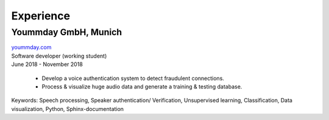 Experience
===========

Yoummday GmbH, Munich
~~~~~~~~~~~~~~~~~~~~~~
| yoummday.com_
| Software developer (working student)
| June 2018 - November 2018

    - Develop a voice authentication system to detect fraudulent connections.
    - Process & visualize huge audio data and generate a training & testing database.


Keywords: Speech processing, Speaker authentication/ Verification, Unsupervised learning, Classification, Data visualization, Python, Sphinx-documentation


.. _yoummday.com: https://www.yoummday.com/
